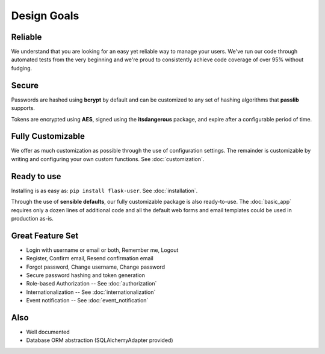 ============
Design Goals
============

Reliable
--------

We understand that you are looking for an easy yet reliable way to manage your users.
We've run our code through automated tests from the very beginning and we're proud
to consistently achieve code coverage of over 95% without fudging.

Secure
------

Passwords are hashed using **bcrypt** by default and can be customized to any
set of hashing algorithms that **passlib** supports.

Tokens are encrypted using **AES**, signed using the **itsdangerous** package,
and expire after a configurable period of time.

Fully Customizable
------------------
We offer as much customization as possible through the use of configuration settings.
The remainder is customizable by writing and configuring your own custom functions.
See :doc:`customization`.

Ready to use
------------
Installing is as easy as: ``pip install flask-user``. See :doc:`installation`.

Through the use of **sensible defaults**, our fully customizable package
is also ready-to-use.
The :doc:`basic_app` requires only a dozen lines of additional code
and all the default web forms and email templates could be used in production as-is.

Great Feature Set
-----------------

* Login with username or email or both, Remember me, Logout
* Register, Confirm email, Resend confirmation email
* Forgot password, Change username, Change password
* Secure password hashing and token generation
* Role-based Authorization -- See :doc:`authorization`
* Internationalization -- See :doc:`internationalization`
* Event notification -- See :doc:`event_notification`

Also
----
* Well documented
* Database ORM abstraction (SQLAlchemyAdapter provided)
